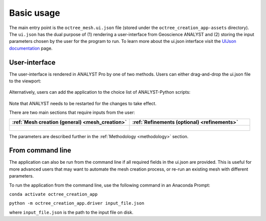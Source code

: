 .. _usage:

Basic usage
===========

The main entry point is the ``octree_mesh.ui.json`` file (stored under the ``octree_creation_app-assets`` directory).
The ``ui.json`` has the dual purpose of (1) rendering a user-interface from Geoscience ANALYST and (2) storing the input
parameters chosen by the user for the program to run. To learn more about the ui.json interface visit the
`UIJson documentation <https://geoh5py.readthedocs.io/en/v0.8.0-rc.1/content/uijson_format/usage.html#usage-with-geoscience-analyst-pro>`_ page.


User-interface
--------------

The user-interface is rendered in ANALYST Pro by one of two methods.
Users can either drag-and-drop the ui.json file to the viewport:

.. figure:: ./images/drag_drop.gif
        :align: center
        :width: 800


Alternatively, users can add the application to the choice list of ANALYST-Python scripts:

.. figure:: ./images/dropdown.gif
        :align: center
        :width: 800

Note that ANALYST needs to be restarted for the changes to take effect.

There are two main sections that require inputs from the user:

.. list-table::
   :widths: 25 25
   :header-rows: 1

   * - :ref:`Mesh creation (general) <mesh_creation>`
     - :ref:`Refinements (optional) <refinements>`
   * - .. figure:: ./images/ui_json_general.png
            :align: center
            :width: 300
     - .. figure:: ./images/ui_json_refinements.png
            :align: center
            :width: 300

The parameters are described further in the :ref:`Methodology <methodology>` section.



From command line
-----------------

The application can also be run from the command line if all required fields in the ui.json are provided.
This is useful for more advanced users that may want to automate the mesh creation process, or re-run an existing mesh with different parameters.

To run the application from the command line, use the following command in an Anaconda Prompt:

``conda activate octree_creation_app``

``python -m octree_creation_app.driver input_file.json``

where ``input_file.json`` is the path to the input file on disk.
